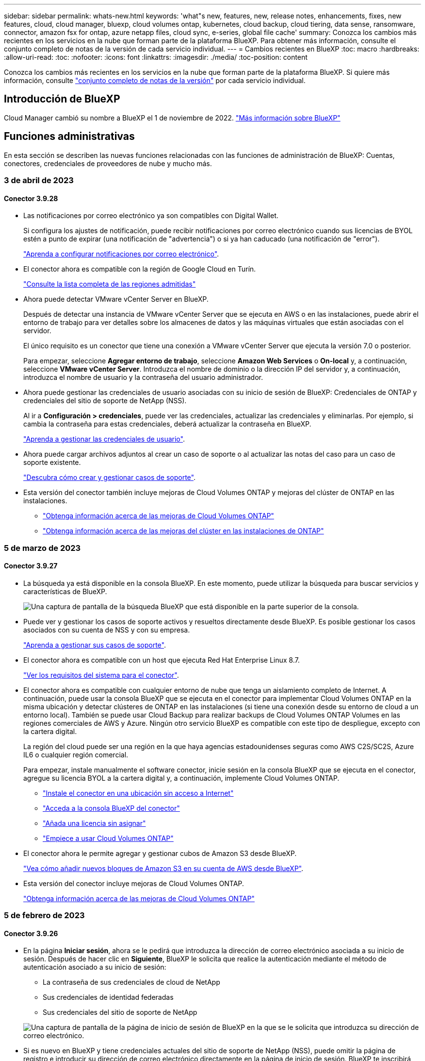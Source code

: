 ---
sidebar: sidebar 
permalink: whats-new.html 
keywords: 'what"s new, features, new, release notes, enhancements, fixes, new features, cloud, cloud manager, bluexp, cloud volumes ontap, kubernetes, cloud backup, cloud tiering, data sense, ransomware, connector, amazon fsx for ontap, azure netapp files, cloud sync, e-series, global file cache' 
summary: Conozca los cambios más recientes en los servicios en la nube que forman parte de la plataforma BlueXP. Para obtener más información, consulte el conjunto completo de notas de la versión de cada servicio individual. 
---
= Cambios recientes en BlueXP
:toc: macro
:hardbreaks:
:allow-uri-read: 
:toc: 
:nofooter: 
:icons: font
:linkattrs: 
:imagesdir: ./media/
:toc-position: content


[role="lead"]
Conozca los cambios más recientes en los servicios en la nube que forman parte de la plataforma BlueXP. Si quiere más información, consulte link:release-notes-index.html["conjunto completo de notas de la versión"] por cada servicio individual.



== Introducción de BlueXP

Cloud Manager cambió su nombre a BlueXP el 1 de noviembre de 2022. https://docs.netapp.com/us-en/cloud-manager-family/concept-overview.html["Más información sobre BlueXP"^]



== Funciones administrativas

En esta sección se describen las nuevas funciones relacionadas con las funciones de administración de BlueXP: Cuentas, conectores, credenciales de proveedores de nube y mucho más.



=== 3 de abril de 2023



==== Conector 3.9.28

* Las notificaciones por correo electrónico ya son compatibles con Digital Wallet.
+
Si configura los ajustes de notificación, puede recibir notificaciones por correo electrónico cuando sus licencias de BYOL estén a punto de expirar (una notificación de "advertencia") o si ya han caducado (una notificación de "error").

+
https://docs.netapp.com/us-en/cloud-manager-setup-admin/task-monitor-cm-operations.html["Aprenda a configurar notificaciones por correo electrónico"].

* El conector ahora es compatible con la región de Google Cloud en Turín.
+
https://cloud.netapp.com/cloud-volumes-global-regions["Consulte la lista completa de las regiones admitidas"^]

* Ahora puede detectar VMware vCenter Server en BlueXP.
+
Después de detectar una instancia de VMware vCenter Server que se ejecuta en AWS o en las instalaciones, puede abrir el entorno de trabajo para ver detalles sobre los almacenes de datos y las máquinas virtuales que están asociadas con el servidor.

+
El único requisito es un conector que tiene una conexión a VMware vCenter Server que ejecuta la versión 7.0 o posterior.

+
Para empezar, seleccione *Agregar entorno de trabajo*, seleccione *Amazon Web Services* o *On-local* y, a continuación, seleccione *VMware vCenter Server*. Introduzca el nombre de dominio o la dirección IP del servidor y, a continuación, introduzca el nombre de usuario y la contraseña del usuario administrador.

* Ahora puede gestionar las credenciales de usuario asociadas con su inicio de sesión de BlueXP: Credenciales de ONTAP y credenciales del sitio de soporte de NetApp (NSS).
+
Al ir a *Configuración > credenciales*, puede ver las credenciales, actualizar las credenciales y eliminarlas. Por ejemplo, si cambia la contraseña para estas credenciales, deberá actualizar la contraseña en BlueXP.

+
link:task-manage-user-credentials.html["Aprenda a gestionar las credenciales de usuario"].

* Ahora puede cargar archivos adjuntos al crear un caso de soporte o al actualizar las notas del caso para un caso de soporte existente.
+
https://docs.netapp.com/us-en/cloud-manager-setup-admin/task-get-help.html#manage-your-support-cases["Descubra cómo crear y gestionar casos de soporte"].

* Esta versión del conector también incluye mejoras de Cloud Volumes ONTAP y mejoras del clúster de ONTAP en las instalaciones.
+
** https://docs.netapp.com/us-en/cloud-manager-cloud-volumes-ontap/whats-new.html#3-april-2023["Obtenga información acerca de las mejoras de Cloud Volumes ONTAP"^]
** https://docs.netapp.com/us-en/cloud-manager-ontap-onprem/whats-new.html#3-april-2023["Obtenga información acerca de las mejoras del clúster en las instalaciones de ONTAP"^]






=== 5 de marzo de 2023



==== Conector 3.9.27

* La búsqueda ya está disponible en la consola BlueXP. En este momento, puede utilizar la búsqueda para buscar servicios y características de BlueXP.
+
image:https://raw.githubusercontent.com/NetAppDocs/cloud-manager-setup-admin/main/media/screenshot-search.png["Una captura de pantalla de la búsqueda BlueXP que está disponible en la parte superior de la consola."]

* Puede ver y gestionar los casos de soporte activos y resueltos directamente desde BlueXP. Es posible gestionar los casos asociados con su cuenta de NSS y con su empresa.
+
https://docs.netapp.com/us-en/cloud-manager-setup-admin/task-get-help.html#manage-your-support-cases["Aprenda a gestionar sus casos de soporte"].

* El conector ahora es compatible con un host que ejecuta Red Hat Enterprise Linux 8.7.
+
https://docs.netapp.com/us-en/cloud-manager-setup-admin/task-installing-linux.html["Ver los requisitos del sistema para el conector"].

* El conector ahora es compatible con cualquier entorno de nube que tenga un aislamiento completo de Internet. A continuación, puede usar la consola BlueXP que se ejecuta en el conector para implementar Cloud Volumes ONTAP en la misma ubicación y detectar clústeres de ONTAP en las instalaciones (si tiene una conexión desde su entorno de cloud a un entorno local). También se puede usar Cloud Backup para realizar backups de Cloud Volumes ONTAP Volumes en las regiones comerciales de AWS y Azure. Ningún otro servicio BlueXP es compatible con este tipo de despliegue, excepto con la cartera digital.
+
La región del cloud puede ser una región en la que haya agencias estadounidenses seguras como AWS C2S/SC2S, Azure IL6 o cualquier región comercial.

+
Para empezar, instale manualmente el software conector, inicie sesión en la consola BlueXP que se ejecuta en el conector, agregue su licencia BYOL a la cartera digital y, a continuación, implemente Cloud Volumes ONTAP.

+
** https://docs.netapp.com/us-en/cloud-manager-setup-admin/task-install-connector-onprem-no-internet.html["Instale el conector en una ubicación sin acceso a Internet"^]
** https://docs.netapp.com/us-en/cloud-manager-setup-admin/task-managing-connectors.html#access-the-local-ui["Acceda a la consola BlueXP del conector"^]
** https://docs.netapp.com/us-en/cloud-manager-cloud-volumes-ontap/task-manage-node-licenses.html#manage-byol-licenses["Añada una licencia sin asignar"^]
** https://docs.netapp.com/us-en/cloud-manager-cloud-volumes-ontap/concept-overview-cvo.html["Empiece a usar Cloud Volumes ONTAP"^]


* El conector ahora le permite agregar y gestionar cubos de Amazon S3 desde BlueXP.
+
https://docs.netapp.com/us-en/bluexp-s3-storage/task-add-s3-bucket.html["Vea cómo añadir nuevos bloques de Amazon S3 en su cuenta de AWS desde BlueXP"^].

* Esta versión del conector incluye mejoras de Cloud Volumes ONTAP.
+
https://docs.netapp.com/us-en/cloud-manager-cloud-volumes-ontap/whats-new.html#5-march-2023["Obtenga información acerca de las mejoras de Cloud Volumes ONTAP"^]





=== 5 de febrero de 2023



==== Conector 3.9.26

* En la página *Iniciar sesión*, ahora se le pedirá que introduzca la dirección de correo electrónico asociada a su inicio de sesión. Después de hacer clic en *Siguiente*, BlueXP le solicita que realice la autenticación mediante el método de autenticación asociado a su inicio de sesión:
+
** La contraseña de sus credenciales de cloud de NetApp
** Sus credenciales de identidad federadas
** Sus credenciales del sitio de soporte de NetApp


+
image:https://raw.githubusercontent.com/NetAppDocs/cloud-manager-setup-admin/main/media/screenshot-login.png["Una captura de pantalla de la página de inicio de sesión de BlueXP en la que se le solicita que introduzca su dirección de correo electrónico."]

* Si es nuevo en BlueXP y tiene credenciales actuales del sitio de soporte de NetApp (NSS), puede omitir la página de registro e introducir su dirección de correo electrónico directamente en la página de inicio de sesión. BlueXP te inscribirá como parte de este inicio de sesión inicial.
* Al suscribirse a BlueXP desde el mercado de su proveedor de la nube, ahora tiene la opción de reemplazar la suscripción existente para una cuenta por la nueva suscripción.
+
image:https://raw.githubusercontent.com/NetAppDocs/cloud-manager-setup-admin/main/media/screenshot-aws-subscription.png["Captura de pantalla que muestra la asignación de suscripción para una cuenta de BlueXP."]

+
** https://docs.netapp.com/us-en/cloud-manager-setup-admin/task-adding-aws-accounts.html#associate-an-aws-subscription["Aprenda a asociar una suscripción a AWS"]
** https://docs.netapp.com/us-en/cloud-manager-setup-admin/task-adding-azure-accounts.html#associating-an-azure-marketplace-subscription-to-credentials["Aprenda a asociar una suscripción a Azure"]
** https://docs.netapp.com/us-en/cloud-manager-setup-admin/task-adding-gcp-accounts.html["Descubra cómo asociar una suscripción a Google Cloud"]


* BlueXP le notificará ahora si su conector ha sido apagado durante 14 días o más.
+
** https://docs.netapp.com/us-en/cloud-manager-setup-admin/task-monitor-cm-operations.html["Más información sobre las notificaciones de BlueXP"]
** https://docs.netapp.com/us-en/cloud-manager-setup-admin/concept-connectors.html#connectors-should-remain-running["Descubra por qué los conectores deben seguir funcionando"]


* Hemos actualizado la política de Connector para Google Cloud para incluir el permiso necesario para crear y gestionar máquinas virtuales de almacenamiento en pares de alta disponibilidad de Cloud Volumes ONTAP:
+
compute.instances.updateNetworkInterface

+
https://docs.netapp.com/us-en/cloud-manager-setup-admin/reference-permissions-gcp.html["Vea los permisos de Google Cloud para Connector"].

* Esta versión del conector incluye mejoras de Cloud Volumes ONTAP.
+
https://docs.netapp.com/us-en/cloud-manager-cloud-volumes-ontap/whats-new.html#5-february-2023["Obtenga información acerca de las mejoras de Cloud Volumes ONTAP"^]





== Azure NetApp Files



=== 11 de abril de 2021



==== Compatibilidad con plantillas de volúmenes

Un nuevo servicio de plantillas de aplicaciones le permite configurar una plantilla de volumen para Azure NetApp Files. La plantilla debería facilitar el trabajo porque ciertos parámetros de volumen ya se definirán en la plantilla, como el pool de capacidad, el tamaño, el protocolo, el vnet y la subred donde debería residir el volumen, entre otros. Cuando ya hay un parámetro predefinido, puede saltar al siguiente parámetro de volumen.

* https://docs.netapp.com/us-en/cloud-manager-app-template/concept-resource-templates.html["Obtenga más información sobre las plantillas de aplicaciones y sobre cómo utilizarlas en su entorno"^]
* https://docs.netapp.com/us-en/cloud-manager-azure-netapp-files/task-create-volumes.html["Aprenda a crear un volumen de Azure NetApp Files a partir de una plantilla"]




=== 8 de marzo de 2021



==== Cambie de forma dinámica los niveles de servicio

Ahora puede cambiar de forma dinámica el nivel de servicio de un volumen para satisfacer las necesidades de la carga de trabajo y optimizar los costes. El volumen se mueve al otro pool de capacidad sin afectar al volumen.

https://docs.netapp.com/us-en/cloud-manager-azure-netapp-files/task-manage-volumes.html#change-the-volumes-service-level["Aprenda a cambiar el nivel de servicio de un volumen"].



=== 3 de agosto de 2020



==== Configuración y gestión de Azure NetApp Files

Configure y gestione Azure NetApp Files directamente desde Cloud Manager. Después de crear un entorno de trabajo de Azure NetApp Files, puede completar las siguientes tareas:

* Cree volúmenes NFS y SMB.
* Gestione pools de capacidad y copias Snapshot de volumen
+
Cloud Manager permite crear, eliminar y restaurar snapshots de volúmenes. También puede crear nuevos pools de capacidad y especificar sus niveles de servicio.

* Edite un volumen cambiando su tamaño y gestionando las etiquetas.


La capacidad de crear y gestionar Azure NetApp Files directamente desde Cloud Manager sustituye la funcionalidad anterior de migración de datos.



== Amazon FSX para ONTAP



=== 02 de abril de 2023

* Ahora puede hacerlo link:https://docs.netapp.com/us-en/cloud-manager-fsx-ontap/use/task-add-fsx-volumes.html#create-volumes["Cree un FlexGroup en FSX para ONTAP"^] volúmenes para distribuir datos de volúmenes en el clúster.
* El límite de IOPS se aumenta para permitir el aprovisionamiento manual o automático hasta 160,000.




=== 05 de marzo de 2023

Se han realizado mejoras en la interfaz de usuario y se han actualizado las capturas de pantalla en la documentación.



=== 01 de enero de 2023

Ahora puede optar por activar link:https://docs.netapp.com/us-en/cloud-manager-fsx-ontap/use/task-manage-working-environment.html#manage-automatic-capacity["gestión de la capacidad automática"^] para añadir almacenamiento incremental basado en demanda. La administración automática de la capacidad sondea el clúster a intervalos regulares para evaluar la demanda y aumenta automáticamente la capacidad de almacenamiento en incrementos del 10% hasta el 80% de la capacidad máxima del clúster.



== Almacenamiento Amazon S3



=== 5 de marzo de 2023



==== Posibilidad de añadir nuevos cubos desde BlueXP

Has tenido la posibilidad de ver cubos de Amazon S3 en BlueXP Canvas durante mucho tiempo. Ahora puede agregar nuevos cubos y cambiar las propiedades de los cubos existentes directamente desde BlueXP. https://docs.netapp.com/us-en/bluexp-s3-storage/task-add-s3-bucket.html["Descubra cómo añadir nuevos bloques de Amazon S3"^].



== Plantilla de aplicación



=== 3 de marzo de 2022



==== Ahora puede crear una plantilla para buscar entornos de trabajo específicos

Mediante la acción "Buscar recursos existentes" puede identificar el entorno de trabajo y, a continuación, utilizar otras acciones de plantilla, como la creación de un volumen, para realizar fácilmente acciones en entornos de trabajo existentes. https://docs.netapp.com/us-en/cloud-manager-app-template/task-define-templates.html#examples-of-finding-existing-resources-and-enabling-services-using-templates["Vaya aquí para obtener más información"].



==== Capacidad de crear un entorno de trabajo de alta disponibilidad de Cloud Volumes ONTAP en AWS

La compatibilidad existente para crear un entorno de trabajo de Cloud Volumes ONTAP en AWS se ha ampliado para incluir la creación de un sistema de alta disponibilidad además de un sistema de un único nodo. https://docs.netapp.com/us-en/cloud-manager-app-template/task-define-templates.html#create-a-template-for-a-cloud-volumes-ontap-working-environment["Vea cómo crear una plantilla para un entorno de trabajo de Cloud Volumes ONTAP"].



=== 9 de febrero de 2022



==== Ahora puede crear una plantilla para buscar volúmenes existentes específicos y, a continuación, activar Cloud Backup

Con la nueva acción "Find Resource" puede identificar todos los volúmenes en los que desea habilitar Cloud Backup y, a continuación, utilizar la acción Cloud Backup para habilitar el backup en esos volúmenes.

Actualmente admite volúmenes en sistemas Cloud Volumes ONTAP y ONTAP en las instalaciones. https://docs.netapp.com/us-en/cloud-manager-app-template/task-define-templates.html#find-existing-volumes-and-activate-cloud-backup["Vaya aquí para obtener más información"].



=== 31 de octubre de 2021



==== Ahora puede etiquetar las relaciones de sincronización para que pueda agruparlas o clasificarlas para un acceso sencillo

https://docs.netapp.com/us-en/cloud-manager-app-template/concept-tagging.html["Obtenga más información sobre el etiquetado de recursos"].



== Backup en el cloud



=== 9 de marzo de 2023



==== Las operaciones de restauración a nivel de carpeta ahora incluyen todas las subcarpetas y archivos

Anteriormente, cuando restauró una carpeta, solo se restauran los archivos de esa carpeta, no se restauran ni las subcarpetas ni los archivos. Ahora, si utiliza ONTAP 9.13.0 o superior, se restauran todas las subcarpetas y los archivos de la carpeta seleccionada. Esto puede ahorrar mucho tiempo y dinero en casos en los que tiene varias carpetas anidadas en una carpeta de nivel superior.



==== Capacidad para realizar backups de datos de sistemas Cloud Volumes ONTAP en sitios oscuros

Ahora puede realizar backups de datos de sistemas Cloud Volumes ONTAP instalados en regiones comerciales de AWS y Azure en Amazon S3 o Azure Blob. Para ello, es necesario instalar el conector en un host Linux de la región comercial y que también se ponga en marcha el sistema Cloud Volumes ONTAP. Consulte link:task-backup-to-s3.html["Realizar backups de los datos de Cloud Volumes ONTAP en Amazon S3"] y.. link:task-backup-to-azure.html["Realizar backups de los datos de Cloud Volumes ONTAP en Azure Blob"].



==== Varias mejoras en el Monitor de trabajo

* La página Job Monitoring ha añadido un filtrado avanzado para poder buscar trabajos de backup y restauración en función del tiempo, la carga de trabajo (volúmenes, aplicaciones, máquinas virtuales o Kubernetes), Tipo de trabajo, estado, entorno de trabajo y máquina virtual de almacenamiento. También puede introducir texto libre para buscar cualquier recurso, por ejemplo, "Application_3".  https://docs.netapp.com/us-en/cloud-manager-backup-restore/task-monitor-backup-jobs.html#searching-and-filtering-the-list-of-jobs["Consulte cómo utilizar los filtros avanzados"].
* Tanto las operaciones de copia de seguridad y restauración iniciadas por el usuario desde la interfaz de usuario y la API de copia de seguridad en la nube, como los trabajos iniciados por el sistema, tales operaciones de copia de seguridad en curso, están ahora disponibles en la pestaña *Supervisión de trabajos* para sistemas Cloud Volumes ONTAP que ejecutan ONTAP 9.13.0 o superior. Las versiones anteriores de los sistemas Cloud Volumes ONTAP y los sistemas ONTAP en las instalaciones mostrarán solo los trabajos iniciados por el usuario en este momento.




=== 6 de febrero de 2023



==== Capacidad para mover archivos de backup antiguos a almacenamiento de archivado de Azure desde sistemas StorageGRID

Ahora puede organizar en niveles archivos de backup antiguos de sistemas StorageGRID en el almacenamiento de archivado en Azure. Esto le permite liberar espacio en sus sistemas de StorageGRID y ahorrar dinero gracias a una clase de almacenamiento económico para archivos de backup antiguos.

Esta funcionalidad está disponible si su clúster local utiliza ONTAP 9.12.1 o posterior y su sistema StorageGRID utiliza 11.4 o posterior. https://docs.netapp.com/us-en/cloud-manager-backup-restore/task-backup-onprem-private-cloud.html#preparing-to-archive-older-backup-files-to-public-cloud-storage["Más información aquí"^].



==== La protección de DataLock y Ransomware se puede configurar para archivos de backup en Azure Blob

Ahora, la protección de DataLock y Ransomware es compatible con los archivos de backup almacenados en Azure Blob. Si su sistema Cloud Volumes ONTAP o ONTAP en las instalaciones ejecutan ONTAP 9.12.1 o superior, ahora puede bloquear sus archivos de copia de seguridad y escanearlos para detectar posible ransomware. https://docs.netapp.com/us-en/cloud-manager-backup-restore/concept-cloud-backup-policies.html#datalock-and-ransomware-protection["Obtenga más información sobre cómo proteger sus backups con la protección DataLock y Ransomware"^].



==== Mejoras en los volúmenes de FlexGroup de backup y restauración

* Ahora puede elegir varios agregados al restaurar un volumen de FlexGroup. En la última versión solo se pudo seleccionar un único agregado.
* Los sistemas Cloud Volumes ONTAP ahora admiten la restauración de volúmenes de FlexGroup. En la última versión solo pudo restaurar a sistemas de ONTAP en las instalaciones.




==== Los sistemas Cloud Volumes ONTAP pueden trasladar los backups más antiguos a un sistema de almacenamiento para archivado de Google

Los archivos de copia de seguridad se crean inicialmente en la clase de almacenamiento de Google Standard. Ahora puede usar Cloud Backup para organizar los backups anteriores en niveles en el almacenamiento de Google Archive y, de este modo, optimizar los costes aún más. La última versión solo admitía esta funcionalidad con clústeres de ONTAP en las instalaciones. Ahora se admiten los sistemas Cloud Volumes ONTAP implementados en Google Cloud.



==== Las operaciones de restauración de volúmenes ahora permiten seleccionar la SVM donde desea restaurar datos de volúmenes

Ahora puede restaurar datos de volúmenes en diferentes máquinas virtuales de almacenamiento en los clústeres de ONTAP. Anteriormente, no había capacidad para elegir la máquina virtual de almacenamiento.



==== Compatibilidad mejorada con volúmenes en configuraciones de MetroCluster

Al utilizar ONTAP 9.12.1 GA o superior, ahora se admite el backup cuando se conecta al sistema principal en una configuración MetroCluster. Toda la configuración de backup se transfiere al sistema secundario de forma que los backups al cloud continúan automáticamente tras la conmutación.

https://docs.netapp.com/us-en/cloud-manager-backup-restore/concept-ontap-backup-to-cloud.html#backup-limitations["Consulte limitaciones de copia de seguridad para obtener más información"].



=== 9 de enero de 2023



==== Capacidad de mover archivos de backup antiguos a almacenamiento de archivado AWS S3 desde sistemas StorageGRID

Ahora puede organizar en niveles archivos de backup antiguos de sistemas StorageGRID en almacenamiento de archivado en AWS S3. Esto le permite liberar espacio en sus sistemas de StorageGRID y ahorrar dinero gracias a una clase de almacenamiento económico para archivos de backup antiguos. Puede elegir entre organizar los backups en niveles en el almacenamiento de AWS S3 Glacier o S3 Glacier Deep Archive.

Esta funcionalidad está disponible si su clúster local utiliza ONTAP 9.12.1 o posterior y su sistema StorageGRID utiliza 11.3 o posterior. https://docs.netapp.com/us-en/cloud-manager-backup-restore/task-backup-onprem-private-cloud.html#preparing-to-archive-older-backup-files-to-public-cloud-storage["Más información aquí"].



==== Capacidad de seleccionar sus propias claves gestionadas por el cliente para el cifrado de datos en Google Cloud

Al realizar un backup de datos de sus sistemas ONTAP en Google Cloud Storage, ahora puede seleccionar sus propias claves gestionadas por el cliente para el cifrado de datos en el asistente de activación en lugar de usar las claves de cifrado predeterminadas gestionadas por Google. Solo tiene que configurar primero sus claves de cifrado gestionadas por el cliente en Google y, a continuación, introducir los detalles al activar Cloud Backup.



==== Ya no se necesita el rol de "administrador del almacenamiento" para que la cuenta de servicio cree backups en Google Cloud Storage

En versiones anteriores, se necesitaba el rol de administrador de almacenamiento para la cuenta de servicio que permite que Cloud Backup acceda a los bloques de Google Cloud Storage. Ahora puede crear una función personalizada con un conjunto reducido de permisos que se asignarán a la cuenta de servicio. https://docs.netapp.com/us-en/cloud-manager-backup-restore/task-backup-onprem-to-gcp.html#preparing-google-cloud-storage-for-backups["Descubra cómo preparar Google Cloud Storage para realizar backups"].



==== Se ha agregado compatibilidad para restaurar datos mediante Buscar y restaurar en sitios sin acceso a Internet

Si va a realizar un backup de datos de un clúster de ONTAP en las instalaciones a StorageGRID en un sitio sin acceso a Internet, también conocido como sitio oscuro o sitio sin conexión, ahora puede utilizar la opción Search & Restore para restaurar datos cuando sea necesario. Esta funcionalidad requiere que el conector BlueXP (versión 3.9.25 o superior) esté desplegado en el sitio sin conexión.

https://docs.netapp.com/us-en/cloud-manager-backup-restore/task-restore-backups-ontap.html#restoring-ontap-data-using-search-restore["Descubra cómo restaurar datos de ONTAP mediante la función de restauración de  de búsqueda"].https://docs.netapp.com/us-en/cloud-manager-setup-admin/task-install-connector-onprem-no-internet.html["Vea cómo instalar el conector en su sitio sin conexión"].



==== Capacidad de descargar la página resultados de la supervisión de trabajos como un informe .csv

Después de filtrar la página Supervisión de trabajos para mostrar los trabajos y las acciones que le interesan, ahora puede generar y descargar un archivo .csv de esos datos. A continuación, puede analizar la información o enviar el informe a otras personas de su organización. https://docs.netapp.com/us-en/cloud-manager-backup-restore/task-monitor-backup-jobs.html#download-job-monitoring-results-as-a-report["Vea cómo generar un informe de supervisión de trabajos"].



== Cloud Data SENSE



=== 7 de marzo de 2023 (versión 1.21)



==== Nueva funcionalidad para agregar sus propias categorías personalizadas desde la interfaz de usuario de detección de datos

Data Sense le permite ahora agregar sus propias categorías personalizadas para que Data Sense identifique los archivos que se ajustan a esas categorías. La detección de datos tiene muchas https://docs.netapp.com/us-en/cloud-manager-data-sense/reference-private-data-categories.html#types-of-categories["categorías predefinidas"], por lo tanto, esta característica permite agregar categorías personalizadas para identificar dónde se encuentra la información que es única para la organización en los datos.

https://docs.netapp.com/us-en/cloud-manager-data-sense/task-managing-data-fusion.html#add-custom-categories["Leer más"^].



==== Ahora puede agregar palabras clave personalizadas desde la interfaz de usuario de detección de datos

Data Sense ha tenido la capacidad de agregar palabras clave personalizadas que Data Sense identificará durante un tiempo en exploraciones futuras. Sin embargo, necesitaba iniciar sesión en el host Linux de Data Sense y utilizar una interfaz de línea de comandos para agregar las palabras clave. En esta versión, la capacidad de agregar palabras clave personalizadas se encuentra en la interfaz de usuario de detección de datos, lo que facilita la adición y edición de estas palabras clave.

https://docs.netapp.com/us-en/cloud-manager-data-sense/task-managing-data-fusion.html#add-custom-keywords-from-a-list-of-words["Obtenga más información sobre cómo agregar palabras clave personalizadas desde la interfaz de usuario de Data Sense"^].



==== Capacidad de tener archivos de escaneado de detección de datos *no* cuando se cambie la "última hora de acceso"

De forma predeterminada, si Data Sense no tiene los permisos de "escritura" adecuados, el sistema no analizará los archivos de los volúmenes porque el sistema no puede revertir la "última hora de acceso" a la Marca de hora original. Sin embargo, si no le importa si la última hora de acceso se restablece a la hora original en los archivos, puede anular este comportamiento en la página Configuración para que detección de datos analice los volúmenes independientemente de los permisos.

Junto con esta capacidad, se ha agregado un nuevo filtro denominado "evento de análisis de análisis de análisis" para poder ver los archivos no clasificados porque la detección de datos no pudo revertir la hora a la que se accedió por última vez, o los archivos clasificados aunque la detección de datos no pudo revertir la hora a la que se accedió por última vez.

https://docs.netapp.com/us-en/cloud-manager-data-sense/reference-collected-metadata.html#last-access-time-timestamp["Obtenga más información sobre la Marca de hora del último acceso y los permisos que requiere detección de datos"].



==== Se identifican tres nuevos tipos de datos personales por Data Sense

Data Sense puede identificar y categorizar archivos que contengan los siguientes tipos de datos:

* Número de tarjeta de identidad de Botswana (Omang)
* Número de pasaporte de Botswana
* Tarjeta de identidad de registro nacional de Singapur (NRIC)


https://docs.netapp.com/us-en/cloud-manager-data-sense/reference-private-data-categories.html#types-of-personal-data["Vea todos los tipos de datos personales que Data Sense puede identificar en sus datos"].



==== Funcionalidad actualizada para directorios

* La opción "Informe CSV claro" para Informes de investigación de datos ahora incluye información de los directorios.
* El filtro de tiempo "último acceso" muestra ahora la última hora a la que se accedió tanto para archivos como para directorios.




==== Mejoras en la instalación

* Data sense puede instalar en hosts Linux que ejecutan CentOS Stream 8.
* El instalador de detección de datos para sitios sin acceso a Internet (sitios oscuros) ahora realiza una comprobación previa para asegurarse de que el sistema y los requisitos de red están en su lugar para una instalación correcta.
* Los archivos de registro de auditoría de la instalación se guardan ahora y se escriben en `/ops/netapp/install_logs`.




=== 5 de febrero de 2023 (versión 1.20)



==== Posibilidad de enviar correos electrónicos de notificación basados en políticas a cualquier dirección de correo electrónico

En versiones anteriores de Cloud Data Sense, puede enviar alertas de correo electrónico a los usuarios de BlueXP de su cuenta cuando ciertas políticas críticas devuelven resultados. Esta función le permite obtener notificaciones para proteger sus datos cuando no está en línea. Ahora también puede enviar alertas de correo electrónico desde Directivas a cualquier otro usuario - hasta 20 direcciones de correo electrónico - que no se encuentren en su cuenta de BlueXP.

https://docs.netapp.com/us-en/cloud-manager-data-sense/task-using-policies.html#sending-email-alerts-when-non-compliant-data-is-found["Obtenga más información sobre el envío de alertas por correo electrónico basadas en los resultados de la directiva"].



==== Ahora puede agregar patrones personales desde la interfaz de usuario de detección de datos

La detección de datos ha tenido la capacidad de agregar "datos personales" personalizados que la detección de datos identificará en futuros análisis durante un tiempo. Sin embargo, tenía que iniciar sesión en el host Linux de Data Sense y utilizar una línea de comandos para agregar los patrones personalizados. En esta versión, la capacidad de agregar patrones personales con un regex está en la interfaz de usuario de detección de datos, lo que hace muy fácil agregar y editar estos patrones personalizados.

https://docs.netapp.com/us-en/cloud-manager-data-sense/task-managing-data-fusion.html#add-custom-personal-data-identifiers-using-a-regex["Obtenga más información sobre cómo agregar patrones personalizados desde la interfaz de usuario de Data Sense"^].



==== Capacidad de mover 15 millones de archivos con Data Sense

Anteriormente, podría hacer que Data Sense trasladara un máximo de 100,000 archivos de origen a cualquier recurso compartido de NFS. Ahora puede mover hasta 15 millones de archivos a la vez. https://docs.netapp.com/us-en/cloud-manager-data-sense/task-managing-highlights.html#moving-source-files-to-an-nfs-share["Obtenga más información acerca de cómo mover archivos de origen con Data Sense"].



==== Capacidad para ver el número de usuarios que tienen acceso a archivos de SharePoint Online

El filtro "número de usuarios con acceso" ahora admite archivos almacenados en repositorios en línea de SharePoint. Anteriormente, solo se admitía los ficheros con recursos compartidos CIFS. Tenga en cuenta que los grupos de SharePoint que no están basados en directorios activos no se contarán en este filtro en este momento.



==== Se ha agregado un nuevo estado "éxito parcial" al panel Estado de acción

El nuevo estado "éxito parcial" indica que una acción de detección de datos ha finalizado y que algunos elementos han fallado y algunos elementos han tenido éxito, por ejemplo, al mover o eliminar archivos 100. Además, se ha cambiado el nombre del estado "terminado" por "correcto". En el pasado, el estado "terminado" podría incluir acciones que se han realizado correctamente y que han fallado. Ahora el estado "éxito" significa que todas las acciones se han realizado correctamente en todos los elementos. https://docs.netapp.com/us-en/cloud-manager-data-sense/task-view-compliance-actions.html["Consulte cómo ver el panel Estado de acciones"].



=== 9 de enero de 2023 (versión 1.19)



==== Capacidad para ver un gráfico de archivos que contienen datos confidenciales y que son excesivamente permisivos

El panel de control de gobierno ha agregado un área nueva _sensible Data y permisos amplios_ que proporciona un mapa térmico de archivos que contienen datos confidenciales (incluidos datos personales confidenciales y confidenciales) y que son demasiado permisivos. Esto puede ayudarle a ver dónde puede tener algunos riesgos con datos confidenciales. https://docs.netapp.com/us-en/cloud-manager-data-sense/task-controlling-governance-data.html#data-listed-by-sensitivity-and-wide-permissions["Leer más"].



==== Hay tres filtros nuevos disponibles en la página Investigación de datos

Hay nuevos filtros disponibles para refinar los resultados que se muestran en la página Investigación de datos:

* El filtro "número de usuarios con acceso" muestra qué archivos y carpetas están abiertos a un determinado número de usuarios. Puede elegir un intervalo de números para refinar los resultados, por ejemplo, para ver los archivos a los que pueden acceder 51-100 usuarios.
* Los filtros "Hora de creación", "Hora descubierta", "última modificación" y "último acceso" ahora permiten crear un intervalo de fechas personalizado en lugar de sólo seleccionar un intervalo de días predefinido. Por ejemplo, puede buscar archivos con una "hora creada" "más de 6 meses" o con una fecha "última modificación" dentro de los "últimos 10 días".
* El filtro "Ruta de acceso" le permite especificar rutas que desea excluir de los resultados de la consulta filtrada. Si introduce rutas de acceso para incluir y excluir determinados datos, detección de datos busca primero todos los archivos en las rutas de acceso incluidas, quita los archivos de las rutas de acceso excluidas y, a continuación, muestra los resultados.


https://docs.netapp.com/us-en/cloud-manager-data-sense/task-investigate-data.html#filtering-data-in-the-data-investigation-page["Consulte la lista de todos los filtros que puede utilizar para investigar los datos"].



==== El sentido de los datos puede identificar el número individual japonés

Data Sense puede identificar y categorizar archivos que contengan el número individual japonés (también conocido como Mi número). Esto incluye tanto el número personal como el número de mi corporativo. https://docs.netapp.com/us-en/cloud-manager-data-sense/reference-private-data-categories.html#types-of-personal-data["Vea todos los tipos de datos personales que Data Sense puede identificar en sus datos"].



== Cloud Sync



=== 2 de abril de 2023



==== Compatibilidad adicional para las relaciones de Gen2 de Azure Data Lake Storage

Ahora puede crear relaciones de sincronización con Azure Data Lake Storage Gen2 como origen y destino con lo siguiente:

* Azure NetApp Files
* Amazon FSX para ONTAP
* Cloud Volumes ONTAP
* ONTAP en las instalaciones


https://docs.netapp.com/us-en/cloud-manager-sync/reference-supported-relationships.html["Obtenga más información sobre las relaciones de sincronización compatibles"].



==== Filtrar directorios por ruta completa

Además de filtrar directorios por nombre, ahora puede filtrar directorios por su ruta completa.

https://docs.netapp.com/us-en/cloud-manager-sync/task-creating-relationships.html#settings["Obtenga más información acerca del valor excluir directorios"].



=== 7 de marzo de 2023



==== Cifrado EBS para agentes de datos de AWS

Ahora puede cifrar volúmenes de agentes de datos de AWS mediante una clave KMS desde su cuenta.

https://docs.netapp.com/us-en/cloud-manager-sync/task-installing-aws.html#creating-the-data-broker["Obtenga más información sobre cómo crear un agente de datos en AWS"].



=== 5 de febrero de 2023



==== Compatibilidad adicional para Azure Data Lake Storage Gen2, almacenamiento ONTAP S3 y NFS

Cloud Sync ahora admite relaciones de sincronización adicionales para el almacenamiento ONTAP S3 y NFS:

* Almacenamiento ONTAP S3 en NFS
* NFS a almacenamiento de ONTAP S3


Cloud Sync también ofrece compatibilidad adicional para el almacenamiento en lagos de datos Azure Gen2 como origen y destino para:

* Servidor NFS
* Servidor SMB
* Almacenamiento ONTAP S3
* StorageGRID
* Almacenamiento de objetos en cloud de IBM


https://docs.netapp.com/us-en/cloud-manager-sync/reference-supported-relationships.html["Obtenga más información sobre las relaciones de sincronización compatibles"].



==== Actualice al sistema operativo de Amazon Web Services Data broker

El sistema operativo para los agentes de datos de AWS se ha actualizado a Amazon Linux 2022.

https://docs.netapp.com/us-en/cloud-manager-sync/task-installing-aws.html#details-about-the-data-broker-instance["Obtenga más información acerca de la instancia de data broker en AWS"].



=== 3 de enero de 2023



==== Muestra la configuración local de Data broker en la interfaz de usuario

Ahora existe una opción *Mostrar configuración* que permite a los usuarios ver la configuración local de cada Data broker en la interfaz de usuario.

https://docs.netapp.com/us-en/cloud-manager-sync/task-managing-data-brokers.html["Obtenga más información sobre la administración de grupos de agentes de datos"].



==== Actualice a Azure y el sistema operativo de agentes de datos Google Cloud

El sistema operativo para los agentes de datos en Azure y Google Cloud se ha actualizado a Rocky Linux 9.0.

https://docs.netapp.com/us-en/cloud-manager-sync/task-installing-azure.html#details-about-the-data-broker-vm["Obtenga más información acerca de la instancia de data broker en Azure"].

https://docs.netapp.com/us-en/cloud-manager-sync/task-installing-gcp.html#details-about-the-data-broker-vm-instance["Obtenga más información acerca de la instancia de Data broker en Google Cloud"].



=== 11 de diciembre de 2022



==== Filtrar directorios por nombre

Ahora hay disponible una nueva configuración de *excluir nombres de directorio* para las relaciones de sincronización. Los usuarios pueden filtrar un máximo de 15 nombres de directorio desde su sincronización. Los directorios .copy-fload, .snapshot, ~snapshot se excluyen de forma predeterminada.

https://docs.netapp.com/us-en/cloud-manager-sync/task-creating-relationships.html#settings["Obtenga más información acerca del valor excluir nombres de directorio"].



==== Compatibilidad adicional con Amazon S3 y ONTAP S3 Storage

Cloud Sync ahora admite relaciones de sincronización adicionales para AWS S3 y el almacenamiento de ONTAP S3:

* AWS S3 a almacenamiento ONTAP S3
* Almacenamiento ONTAP S3 en AWS S3


https://docs.netapp.com/us-en/cloud-manager-sync/reference-supported-relationships.html["Obtenga más información sobre las relaciones de sincronización compatibles"].



=== 30 de octubre de 2022



==== Sincronización continua desde Microsoft Azure

La configuración de Continuous Sync ahora es compatible desde un bucket de almacenamiento de Azure de origen a un almacenamiento en cloud mediante un agente de datos de Azure.

Después de la sincronización inicial de datos, Cloud Sync escucha los cambios en el bloque de almacenamiento de Azure de origen y sincroniza constantemente los cambios en el destino a medida que se producen. Esta configuración está disponible cuando se sincroniza desde un bucket de almacenamiento de Azure con almacenamiento Azure Blob, CIFS, Google Cloud Storage, IBM Cloud Object Storage, NFS y StorageGRID.

El agente de datos de Azure necesita un rol personalizado y los siguientes permisos para utilizar este ajuste:

[source, json]
----
'Microsoft.Storage/storageAccounts/read',
'Microsoft.EventGrid/systemTopics/eventSubscriptions/write',
'Microsoft.EventGrid/systemTopics/eventSubscriptions/read',
'Microsoft.EventGrid/systemTopics/eventSubscriptions/delete',
'Microsoft.EventGrid/systemTopics/eventSubscriptions/getFullUrl/action',
'Microsoft.EventGrid/systemTopics/eventSubscriptions/getDeliveryAttributes/action',
'Microsoft.EventGrid/systemTopics/read',
'Microsoft.EventGrid/systemTopics/write',
'Microsoft.EventGrid/systemTopics/delete',
'Microsoft.EventGrid/eventSubscriptions/write',
'Microsoft.Storage/storageAccounts/write'
----
https://docs.netapp.com/us-en/cloud-manager-sync/task-creating-relationships.html#settings["Obtenga más información acerca de la configuración de sincronización continua"].



=== 4 de septiembre de 2022



==== Compatibilidad adicional con Google Drive

* Cloud Sync ahora admite relaciones de sincronización adicionales para Google Drive:
+
** Google Drive a servidores NFS
** Google Drive a servidores SMB


* También puede generar informes para relaciones de sincronización que incluyan Google Drive.
+
https://docs.netapp.com/us-en/cloud-manager-sync/task-managing-reports.html["Obtenga más información acerca de los informes"].





==== Mejora de sincronización continua

Ahora puede activar la configuración de sincronización continua en los siguientes tipos de relaciones de sincronización:

* Bloque de S3 a un servidor NFS
* Google Cloud Storage en un servidor NFS


https://docs.netapp.com/us-en/cloud-manager-sync/task-creating-relationships.html#settings["Obtenga más información acerca de la configuración de sincronización continua"].



==== Notificaciones por correo electrónico

Ahora puede recibir notificaciones Cloud Sync por correo electrónico.

Para recibir las notificaciones por correo electrónico, deberá activar la configuración de *Notificaciones* en la relación de sincronización y, a continuación, configurar las alertas y notificaciones en BlueXP.

https://docs.netapp.com/us-en/cloud-manager-sync/task-managing-relationships.html#setting-up-notifications["Aprenda a configurar notificaciones"].



=== 31 de julio de 2022



==== Unidad de Google

Ahora puede sincronizar datos de un servidor NFS o SMB en Google Drive. Tanto "My Drive" como "Shared Drives" son compatibles como destinos.

Antes de crear una relación de sincronización que incluya Google Drive, debe configurar una cuenta de servicio que tenga los permisos necesarios y una clave privada. https://docs.netapp.com/us-en/cloud-manager-sync/reference-requirements.html#google-drive["Más información acerca de los requisitos de Google Drive"].

https://docs.netapp.com/us-en/cloud-manager-sync/reference-supported-relationships.html["Consulte la lista de relaciones de sincronización compatibles"].



==== Compatibilidad adicional con Azure Data Lake

Cloud Sync ahora admite relaciones de sincronización adicionales para el almacenamiento en lagos de datos de Azure Gen2:

* Amazon S3 a Azure Data Lake Storage Gen2
* Almacenamiento de objetos en cloud de IBM a Azure Data Lake Storage Gen2
* Almacenamiento de StorageGRID a Azure Data Lake Gen2


https://docs.netapp.com/us-en/cloud-manager-sync/reference-supported-relationships.html["Consulte la lista de relaciones de sincronización compatibles"].



==== Nuevas formas de configurar relaciones de sincronización

Hemos añadido formas adicionales de configurar relaciones de sincronización directamente desde el lienzo de BlueXP.



===== Arrastre y suelte

Ahora puede configurar una relación de sincronización desde el lienzo arrastrando y soltando un entorno de trabajo sobre otro.

image:https://raw.githubusercontent.com/NetAppDocs/cloud-manager-sync/main/media/screenshot-enable-drag-and-drop.png["Una captura de pantalla que muestra el Centro de notificaciones en BlueXP."]



===== Configuración del panel derecho

Ahora puede configurar una relación de sincronización para el almacenamiento de Azure Blob o para Google Cloud Storage seleccionando el entorno de trabajo en Canvas y seleccionando la opción de sincronización en el panel derecho.

image:https://raw.githubusercontent.com/NetAppDocs/cloud-manager-sync/main/media/screenshot-enable-panel.png["Una captura de pantalla que muestra el Centro de notificaciones en BlueXP."]



=== 3 de julio de 2022



==== Compatibilidad con Azure Data Lake Storage Gen2

Ahora puede sincronizar datos de un servidor NFS o SMB en Azure Data Lake Storage Gen2.

Al crear una relación de sincronización que incluya el lago de datos de Azure, debe proporcionar a Cloud Sync la cadena de conexión de la cuenta de almacenamiento. Debe ser una cadena de conexión normal, no una firma de acceso compartido (SAS).

https://docs.netapp.com/us-en/cloud-manager-sync/reference-supported-relationships.html["Consulte la lista de relaciones de sincronización compatibles"].



==== Sincronización continua desde Google Cloud Storage

La configuración de Continuous Sync ahora es compatible con un bucket de Google Cloud Storage origen con un destino de almacenamiento en cloud.

Después de la sincronización inicial de datos, Cloud Sync escucha los cambios en el bucket de Google Cloud Storage de origen y sincroniza continuamente los cambios en el destino a medida que se producen. Esta configuración está disponible cuando se sincroniza un bucket de Google Cloud Storage con S3, Google Cloud Storage, un almacenamiento blob de Azure, StorageGRID o IBM Storage.

La cuenta de servicio asociada con el agente de datos necesita los siguientes permisos para utilizar esta configuración:

[source, json]
----
- pubsub.subscriptions.consume
- pubsub.subscriptions.create
- pubsub.subscriptions.delete
- pubsub.subscriptions.list
- pubsub.topics.attachSubscription
- pubsub.topics.create
- pubsub.topics.delete
- pubsub.topics.list
- pubsub.topics.setIamPolicy
- storage.buckets.update
----
https://docs.netapp.com/us-en/cloud-manager-sync/task-creating-relationships.html#settings["Obtenga más información acerca de la configuración de sincronización continua"].



==== Nueva compatibilidad regional con Google Cloud

El agente de datos de Cloud Sync ahora es compatible con las siguientes regiones de Google Cloud:

* Colón (EE. UU.-este 5)
* Dallas (EE.UU.-sur-1)
* Madrid (europa-sur-oeste)
* Milán (europa-west8)
* París (europa-West9)




==== Nuevo tipo de máquina de Google Cloud

El tipo de máquina predeterminado para el agente de datos en Google Cloud es ahora n2-standard-4.



== Organización en niveles del cloud



=== 3 de abril de 2023



==== 2e79231a13ecf62585403e20da2dea4a

d4a0c23b533adffe42d63c23035edd5c



==== 66a0b4752150538292b81c073ca0b83b

10d9a166ad36cdda1e0585914ac18d5f



=== 5 de marzo de 2023



==== Ahora puede generar un informe de organización en niveles para sus volúmenes

Es posible descargar un informe en la página Tier Volumes para revisar el estado de organización en niveles de todos los volúmenes en los clústeres que se están gestionando. Cloud Tiering genera un archivo .CSV que puede revisar y enviar a otras personas de su empresa según lo necesite. https://docs.netapp.com/us-en/cloud-manager-tiering/task-managing-tiering.html#download-a-tiering-report-for-your-volumes["Descubra cómo descargar el informe de organización en niveles"].



=== 6 de diciembre de 2022



==== Cambios de extremo de acceso saliente a Internet del conector

Debido a un cambio en la organización en niveles del cloud, debe cambiar los siguientes extremos de conector para que la operación de organización en niveles del cloud se realice correctamente:

[cols="50,50"]
|===
| Extremo antiguo | Nuevo extremo 


| \https://cloudmanager.cloud.netapp.com | \https://api.bluexp.netapp.com 


| \https://*.cloudmanager.cloud.netapp.com | \https://*.api.bluexp.netapp.com 
|===
Vea la lista completa de puntos finales de la https://docs.netapp.com/us-en/cloud-manager-setup-admin/task-creating-connectors-aws.html#outbound-internet-access["AWS"^], https://docs.netapp.com/us-en/cloud-manager-setup-admin/task-creating-connectors-gcp.html#outbound-internet-access["Google Cloud"^], o. https://docs.netapp.com/us-en/cloud-manager-setup-admin/task-creating-connectors-azure.html#outbound-internet-access["Azure"^] de cloud híbrido.



== Cloud Volumes ONTAP



=== 3 de abril de 2023

Los siguientes cambios se introdujeron con la versión 3.9.28 del conector.



==== Mejora de cartera digital

El monedero digital muestra ahora la capacidad con licencia que ha adquirido con las ofertas privadas del mercado.

https://docs.netapp.com/us-en/cloud-manager-cloud-volumes-ontap/task-manage-capacity-licenses.html["Aprenda a ver la capacidad consumida en su cuenta"].



==== Soporte para comentarios durante la creación de volúmenes

Esta versión permite realizar comentarios al crear un volumen de Cloud Volumes ONTAP FlexGroup o de FlexVol cuando se utiliza la API.



==== Rediseño de la interfaz de usuario de BlueXP para páginas de información general, volúmenes y agregados de Cloud Volumes ONTAP

BlueXP ahora tiene una interfaz de usuario rediseñada para las páginas Descripción general, volúmenes y agregados de Cloud Volumes ONTAP. El diseño basado en azulejos presenta información más completa en cada mosaico para una mejor experiencia de usuario.

image:screenshot-resource-page-rn.png["Esta captura de pantalla muestra la interfaz de usuario rediseñada de BlueXP en la página de descripción general de Cloud Volumes ONTAP. Diversos iconos muestran la eficiencia del almacenamiento, la versión, la distribución de la capacidad, la información sobre la puesta en marcha de Cloud Volumes ONTAP, volúmenes, agregados, replicaciones y backups."]



==== Los volúmenes de FlexGroup se pueden ver en Cloud Volumes ONTAP

Los volúmenes de FlexGroup creados mediante la interfaz de línea de comandos o System Manager directamente ahora se pueden ver mediante el icono de volúmenes rediseñados en BlueXP. Idéntico a la información proporcionada para volúmenes de FlexVol, BlueXP proporciona información detallada sobre los volúmenes de FlexGroup creados mediante un icono de volúmenes dedicados.


NOTE: Actualmente, solo puede ver los volúmenes de FlexGroup existentes en BlueXP. La capacidad para crear volúmenes de FlexGroup en BlueXP no está disponible pero está planificada para una versión futura.

image:screenshot-show-flexgroup-volume.png["Una captura de pantalla que muestra el texto sobre el icono de volumen FlexGroup bajo el icono volúmenes."]

link:https://docs.netapp.com/us-en/cloud-manager-cloud-volumes-ontap/task-manage-volumes.html["Obtenga más información sobre cómo ver los volúmenes de FlexGroup que se han creado."^]



=== 13 de marzo de 2023



==== Apoyo regional a China

A partir de la versión comercial de Cloud Volumes ONTAP 9.12.1, ahora el soporte de la región de China es compatible con Azure de la siguiente manera.

* Cloud Volumes ONTAP es compatible con China Norte 3.
* Los sistemas de un solo nodo son compatibles.
* Se admiten las licencias adquiridas directamente en NetApp.


Para conocer la disponibilidad regional, consulte link:https://bluexp.netapp.com/cloud-volumes-global-regions["Mapas de regiones globales para Cloud Volumes ONTAP"^].



=== 5 de marzo de 2023

Los siguientes cambios se introdujeron con la versión 3.9.27 del conector.



==== Cloud Volumes ONTAP 9.13.0

BlueXP ahora puede poner en marcha y gestionar Cloud Volumes ONTAP 9.13.0 en AWS, Azure y Google Cloud.

https://docs.netapp.com/us-en/cloud-volumes-ontap-relnotes["Conozca cuáles son las nuevas funciones que se incluyen en esta versión de Cloud Volumes ONTAP"^].



==== Licencia de MTEKM

La licencia de administración de claves de cifrado multi-tenant (MTEKM) ahora se incluye con sistemas Cloud Volumes ONTAP nuevos y existentes que ejecutan la versión 9.12.1 GA o posterior.

La gestión de claves externas multi-tenant permite que las máquinas virtuales de almacenamiento individuales (SVM) mantengan sus propias claves a través de un servidor KMIP al usar el cifrado de volúmenes de NetApp.

https://docs.netapp.com/us-en/cloud-manager-cloud-volumes-ontap/task-encrypting-volumes.html["Aprenda a cifrar volúmenes con las soluciones de cifrado de NetApp"^].



==== Soporte para entornos sin Internet 

Cloud Volumes ONTAP ahora es compatible con cualquier entorno de cloud que tenga un aislamiento completo de Internet. En estos entornos solo se admiten las licencias basadas en nodo (BYOL). No se admite la gestión de licencias basadas en capacidad. Para empezar, instale manualmente el software conector, inicie sesión en la consola BlueXP que se ejecuta en el conector, agregue su licencia BYOL a la cartera digital y, a continuación, implemente Cloud Volumes ONTAP. 

* https://docs.netapp.com/us-en/cloud-manager-setup-admin/task-install-connector-onprem-no-internet.html["Instale el conector en una ubicación sin acceso a Internet"^]
* https://docs.netapp.com/us-en/cloud-manager-setup-admin/task-managing-connectors.html#access-the-local-ui["Acceda a la consola BlueXP del conector"^]
* https://docs.netapp.com/us-en/cloud-manager-cloud-volumes-ontap/task-manage-node-licenses.html#manage-byol-licenses["Añada una licencia sin asignar"^]




== Cloud Volumes Service para GCP



=== 9 de septiembre de 2020



==== Compatibilidad con Cloud Volumes Service para Google Cloud

Ahora puede gestionar Cloud Volumes Service para Google Cloud directamente desde BlueXP:

* Configurar y crear un entorno de trabajo
* Cree y gestione volúmenes NFSv3 y NFSv4.1 para clientes de Linux y UNIX
* Crear y gestionar volúmenes de SMB 3.x para clientes Windows
* Crear, eliminar y restaurar copias de Snapshot de volumen




== Informática



=== 7 de diciembre de 2020



==== Navegación entre Cloud Manager y Spot

Ahora es más fácil navegar entre Cloud Manager y Spot.

Una nueva sección de *Operaciones de almacenamiento* en Spot le permite navegar directamente a Cloud Manager. Después de terminar, puede volver a Spot desde la pestaña *Compute* de Cloud Manager.



=== 18 de octubre de 2020



==== Presentamos el servicio de computación

Aprovechando https://spot.io/products/cloud-analyzer/["Spot's Cloud Analyzer"^], Cloud Manager ahora puede proporcionar un análisis de costes de alto nivel de su gasto en informática en la nube e identificar ahorros potenciales. Esta información está disponible en el servicio *Compute* de Cloud Manager.

https://docs.netapp.com/us-en/cloud-manager-compute/concept-compute.html["Obtenga más información sobre el servicio de computación"].

image:https://raw.githubusercontent.com/NetAppDocs/cloud-manager-compute/main/media/screenshot_compute_dashboard.gif["Captura de pantalla que muestra la página Análisis de costes en Cloud Manager"]



== Asesor digital



=== 1 de noviembre de 2022

Digital Advisor (anteriormente Active IQ) ahora está totalmente integrado con BlueXP y tiene una experiencia de inicio de sesión mejorada.

Cuando accede a Digital Advisor en BlueXP, se le solicitan sus credenciales del sitio de soporte de NetApp para que pueda ver datos relacionados con sus sistemas. La cuenta de NSS con la que inicia sesión está asociada únicamente a su inicio de sesión de usuario. No está asociado a ningún otro usuario de su cuenta de NetApp.

Para obtener más información sobre la integración de Digital Advisor con BlueXP, visite https://docs.netapp.com/us-en/active-iq/index.html["Documentación de Digital Advisor"^]



== Eficiencia económica



=== 02 de abril de 2023

El nuevo servicio de eficiencia económica identifica los clústeres con una capacidad baja actual o prevista y proporciona recomendaciones sobre la organización en niveles de los datos o capacidad adicional para los sistemas AFF locales.

link:https://docs.netapp.com/us-en/bluexp-economic-efficiency/get-started/intro.html["Obtenga más información sobre este nuevo servicio"].



== Sistemas E-Series



=== 18 de septiembre de 2022



==== Compatibilidad con E-Series

Ahora puede descubrir sus sistemas de almacenamiento E-Series directamente desde BlueXP. El descubrimiento de sistemas E-Series le ofrece una visión completa de los datos en su multicloud híbrido.



== Caché de archivos global



=== 24 de octubre de 2022 (versión 2.1)

Esta versión proporciona las nuevas funciones que se enumeran a continuación. También soluciona los problemas descritos en https://docs.netapp.com/us-en/cloud-manager-file-cache/fixed-issues.html["Problemas solucionados"]. Los paquetes de software actualizados están disponibles en https://docs.netapp.com/us-en/cloud-manager-file-cache/download-gfc-resources.html#download-required-resources["esta página"].



==== La caché global de archivos ya está disponible con cualquier número de licencias

Se ha eliminado el requisito mínimo anterior de 10 licencias, o 30 TB de almacenamiento. Se emitirá una licencia Global File Cache por cada 3 TB de almacenamiento.



==== Se ha agregado compatibilidad para utilizar un servidor de administración de licencias sin conexión

Un servidor de administración de licencias (LMS) fuera de línea o un sitio oscuro es más útil cuando el LMS no tiene una conexión a Internet para la validación de licencias con fuentes de licencias. Durante la configuración inicial es necesaria una conexión a Internet y una conexión a una fuente de licencia. Una vez configurada, la instancia LMS puede volverse oscura. Todos los bordes/núcleos deben tener una conexión con LMS para la validación continua de licencias.



==== Las instancias de EDGE pueden admitir usuarios simultáneos adicionales

Una única instancia de Global File Cache Edge puede servir hasta 500 usuarios por instancia física Edge dedicada y hasta 300 usuarios para puestas en marcha virtuales dedicadas. El número máximo de usuarios era 400 y 200, respectivamente.



==== Optimus PSM mejorado para configurar Cloud Licensing



==== Se ha mejorado la función de sincronización perimetral de la interfaz de usuario optimizada (configuración de bordes) para mostrar todos los clientes conectados



=== 25 de julio de 2022 (versión 2.0)

Esta versión proporciona las nuevas funciones que se enumeran a continuación. También soluciona los problemas descritos en https://docs.netapp.com/us-en/cloud-manager-file-cache/fixed-issues.html["Problemas solucionados"].



==== Nuevo modelo de licencia basado en la capacidad para la caché de archivos global a través de Azure Marketplace

Una nueva licencia "Edge Cache" tiene las mismas funcionalidades que la licencia "CVO Professional", pero también incluye compatibilidad con Global File Cache. Verá esta opción cuando ponga en marcha un nuevo sistema Cloud Volumes ONTAP en Azure. Puede implementar un sistema Edge de caché de archivos global para cada 3 TIB de capacidad aprovisionada en el sistema Cloud Volumes ONTAP. Debe aprovisionarse un mínimo de 30 TIB. El servicio GFC License Manager se ha mejorado para proporcionar licencias basadas en capacidad.

https://docs.netapp.com/us-en/cloud-manager-cloud-volumes-ontap/concept-licensing.html#capacity-based-licensing["Obtenga más información acerca del paquete de licencia de Edge Cache."]



==== La caché de archivos global ahora está integrada con Cloud Insights

NetApp Cloud Insights (CI) ofrece una total visibilidad de su infraestructura y sus aplicaciones. La caché de archivos global se integra ahora con CI para ofrecer una visibilidad completa de todos los bordes y núcleos; supervisión de procesos que se ejecutan en las instancias. Se insertan varias métricas de caché global de archivos en CI para proporcionar una visión general completa en el panel de CI. Consulte el capítulo 11 de la https://repo.cloudsync.netapp.com/gfc/Global%20File%20Cache%202.1.0%20User%20Guide.pdf["Guía del usuario de caché global de archivos de NetApp"^]

https://cloud.netapp.com/cloud-insights["Obtenga más información acerca de Cloud Insights."]



==== El servidor de administración de licencias se ha mejorado para funcionar en entornos muy restrictivos

Durante la configuración de la licencia, el servidor de gestión de licencias (LMS) debe tener acceso a Internet para recopilar los datos de licencias de NetApp/Zuora. Una vez que la configuración es correcta, el LMS puede seguir trabajando en modo sin conexión y proporcionar capacidades de licencia a pesar de estar en entornos restrictivos.



==== La interfaz de usuario de Edge Sync en Optimus se ha mejorado para mostrar la lista de clientes conectados en un coordinador Edge



=== 23 de junio de 2022 (versión 1.3.1)

El software Global File Cache Edge para la versión 1.3.1 está disponible en https://docs.netapp.com/us-en/cloud-manager-file-cache/download-gfc-resources.html#download-required-resources["esta página"]. En esta versión se solucionan los problemas descritos en https://docs.netapp.com/us-en/cloud-manager-file-cache/fixed-issues.html["Problemas solucionados"].



== Kubernetes



=== 02 de abril de 2023

* Ahora puede hacerlo link:https://docs.netapp.com/us-en/cloud-manager-kubernetes/task/task-k8s-manage-trident.html["Desinstale Astra Trident"] Que se instaló con el operador Trident o BlueXP.
* Se han realizado mejoras en la interfaz de usuario y se han actualizado las capturas de pantalla en la documentación.




=== 05 de marzo de 2023

* Kubernetes en BlueXP ahora es compatible con Astra Trident 23.01.
* Se han realizado mejoras en la interfaz de usuario y se han actualizado las capturas de pantalla en la documentación.




=== 06 de noviembre de 2022

Cuando link:https://docs.netapp.com/us-en/cloud-manager-kubernetes/task/task-k8s-manage-storage-classes.html#add-storage-classes["definición de clases de almacenamiento"], ahora puede habilitar la economía de clase de almacenamiento para el almacenamiento de bloques o sistemas de ficheros.



== Supervisión



=== 1 de noviembre de 2022

El servicio de supervisión se retiró el 1 de noviembre de 2022. Ahora puede encontrar un enlace directo a Cloud Insights desde el menú de navegación seleccionando *Información > Observabilidad*.



== Clústeres de ONTAP en las instalaciones



=== 3 de abril de 2023



==== Una sola opción de descubrimiento desde la consola BlueXP

Cuando descubre un clúster ONTAP en las instalaciones desde la consola BlueXP, ahora verá una sola opción:

image:https://raw.githubusercontent.com/NetAppDocs/cloud-manager-ontap-onprem/main/media/screenshot-discover-on-prem-ontap.png["Una captura de pantalla que muestra la opción detectar ONTAP en las instalaciones disponible a la hora de crear un entorno de trabajo"]

Anteriormente, había flujos separados para el descubrimiento directo y para el descubrimiento con un conector. Estas dos opciones siguen estando disponibles, pero se fusionan en un único flujo.

Al iniciar el proceso de detección, BlueXP detecta el clúster de la siguiente manera:

* Si tiene un conector activo que tiene una conexión a su clúster ONTAP, BlueXP utilizará ese conector para detectar y gestionar el clúster.
* Si no tiene un conector o si su conector no tiene una conexión con el clúster ONTAP, BlueXP utilizará automáticamente la opción de detección y administración directa.


https://docs.netapp.com/us-en/cloud-manager-ontap-onprem/task-discovering-ontap.html["Obtenga más información sobre las opciones de detección y gestión"].



=== 1 de enero de 2023



==== Guarde las credenciales de ONTAP

Al abrir un entorno de trabajo de ONTAP en las instalaciones que se detectó directamente sin usar un conector, ahora tiene la opción de guardar sus credenciales de clúster de ONTAP para no tener que introducirlas cada vez que abre el entorno de trabajo.

https://docs.netapp.com/us-en/cloud-manager-ontap-onprem/task-manage-ontap-direct.html["Obtenga más información sobre esta opción."]



=== 4 de diciembre de 2022

Los siguientes cambios se introdujeron con la versión 3.9.24 del conector.



==== Nueva forma de detectar clústeres de ONTAP en las instalaciones

Ahora puede descubrir directamente sus clústeres de ONTAP en las instalaciones sin utilizar un conector. Esta opción solo permite la gestión del clúster mediante System Manager. No puede habilitar ningún servicio de datos BlueXP en este tipo de entorno de trabajo.

https://docs.netapp.com/us-en/cloud-manager-ontap-onprem/task-discovering-ontap.html["Obtenga más información sobre esta opción de detección y gestión"].



==== Volúmenes de FlexGroup

Para los clústeres de ONTAP en las instalaciones que se detectan a través de un conector, la vista estándar de BlueXP ahora muestra los volúmenes de FlexGroup que se crearon mediante System Manager o la CLI de ONTAP. También puede gestionar estos volúmenes clonándolos, editando su configuración, eliminarlos y mucho más.

image:https://raw.githubusercontent.com/NetAppDocs/cloud-manager-ontap-onprem/main/media/screenshot-flexgroup-volumes.png["Captura de pantalla que muestra un volumen FlexGroup en la página Volumes de un clúster ONTAP en las instalaciones."]

BlueXP no admite la creación de volúmenes de FlexGroup. Tendrá que seguir usando System Manager o la interfaz de línea de comandos para crear volúmenes de FlexGroup.



=== 18 de septiembre de 2022

Los siguientes cambios se introdujeron con la versión 3.9.22 del conector.



==== Nueva página Overview

Hemos introducido una nueva página general para proporcionar detalles clave sobre un clúster de ONTAP en las instalaciones. Por ejemplo, ahora puede ver detalles como la eficiencia del almacenamiento, la distribución de la capacidad y la información del sistema.

También puede ver detalles sobre la integración con otros servicios de BlueXP que habilitan la organización en niveles de datos, la replicación de datos y los backups.

image:https://raw.githubusercontent.com/NetAppDocs/cloud-manager-ontap-onprem/main/media/screenshot-overview.png["Captura de pantalla que muestra la página Descripción general de un clúster ONTAP en las instalaciones."]



==== Página volúmenes rediseñados

Hemos rediseñado la página Volumes para proporcionar un resumen de los volúmenes en un clúster. El resumen muestra el número total de volúmenes, la cantidad de capacidad aprovisionada, la capacidad utilizada y la capacidad reservada, y la cantidad de datos organizados en niveles.

image:https://raw.githubusercontent.com/NetAppDocs/cloud-manager-ontap-onprem/main/media/screenshot-volumes.png["Captura de pantalla que muestra la página Volumes de un clúster de ONTAP en las instalaciones."]



== Resiliencia operativa



=== 02 de abril de 2023

Mediante el nuevo servicio de resiliencia operativa y sus sugerencias automatizadas de solución de riesgos operativos DE TI, puede implementar soluciones correctivas sugeridas antes de que se produzca una interrupción o un fallo.

La resiliencia operativa es una categoría de servicios que le ayudan a analizar las alertas y eventos para mantener el estado, el tiempo de actividad y el rendimiento de los servicios y las soluciones.

link:https://docs.netapp.com/us-en/bluexp-operational-resiliency/get-started/intro.html["Obtenga más información sobre este nuevo servicio"].



== Protección contra ransomware



=== 7 de marzo de 2023



==== Se ha agregado un nuevo panel de recuperación de Ransomware para ayudar a recuperar su sistema de un ataque

El Panel de recuperación de ransomware proporciona opciones para recuperar datos que pueden haber sido infectados por ransomware. Esto le ayuda a hacer que sus sistemas vuelvan a estar en funcionamiento muy rápidamente. En este momento, la acción de recuperación le permite reemplazar un volumen dañado por una copia de SnapVault que no se vio afectada por el ransomware. https://docs.netapp.com/us-en/cloud-manager-ransomware/task-ransomware-recovery.html["Leer más"].



=== 5 de febrero de 2023



==== Capacidad de definir las políticas que identifican los datos que considera como críticos para el negocio

Se ha añadido una nueva página de datos vitales para el negocio a la protección de ransomware. Esta página le permite ver todas las políticas que se han definido en Cloud Data Sense. Puede seleccionar las políticas que identifican datos que son cruciales para su empresa, de modo que la consola de protección de ransomware y otros paneles de ransomware reflejen posibles problemas en función de sus datos más importantes.

Aparecerá una nueva acción recomendada denominada "Configurar los datos críticos de su negocio" en el panel acciones recomendadas si no ha activado ninguna de estas políticas para el servicio de protección contra ransomware.

https://docs.netapp.com/us-en/cloud-manager-ransomware/task-select-business-critical-policies.html["Obtenga más información acerca de la página datos críticos para el negocio"^].



==== La protección contra ransomware se ha movido de la categoría Protección a la categoría Gobierno

Ahora usted accede a este servicio desde el menú de navegación de la izquierda de BlueXP seleccionando *Gobierno > Protección contra Ransomware*.



=== 9 de enero de 2023



==== Se ha añadido soporte para recibir alertas de protección contra ransomware por correo electrónico y en el Centro de notificación

La protección contra ransomware se ha integrado en el servicio de notificación de BlueXP. Puede mostrar notificaciones de protección contra ransomware haciendo clic en la campana de notificación de la barra de menús de BlueXP. También puede configurar BlueXP para que envíe notificaciones por correo electrónico como alertas, de forma que pueda ser informado de la actividad importante del sistema incluso cuando no haya iniciado sesión en el sistema. El correo electrónico puede enviarse a todos los destinatarios que tengan en cuenta las alertas de ransomware. https://docs.netapp.com/us-en/cloud-manager-ransomware/task-monitor-ransomware-alerts.html["Vea cómo"].



== Replicación



=== 18 de septiembre de 2022



==== FSX para ONTAP a Cloud Volumes ONTAP

Ahora puede replicar datos de un sistema de archivos Amazon FSX para ONTAP en Cloud Volumes ONTAP.

https://docs.netapp.com/us-en/cloud-manager-replication/task-replicating-data.html["Aprenda a configurar la replicación de datos"].



=== 31 de julio de 2022



==== FSX para ONTAP como origen de datos

Ahora puede replicar datos de un sistema de archivos Amazon FSX para ONTAP en los siguientes destinos:

* Amazon FSX para ONTAP
* Clúster de ONTAP en las instalaciones


https://docs.netapp.com/us-en/cloud-manager-replication/task-replicating-data.html["Aprenda a configurar la replicación de datos"].



=== 2 de septiembre de 2021



==== Compatibilidad con Amazon FSX para ONTAP

Ahora puede replicar datos desde un sistema Cloud Volumes ONTAP o un clúster de ONTAP en las instalaciones en un sistema de archivos Amazon FSX para ONTAP.

https://docs.netapp.com/us-en/cloud-manager-replication/task-replicating-data.html["Aprenda a configurar la replicación de datos"].



== Servicio SnapCenter



=== 1 de noviembre de 2022

El servicio de SnapCenter se retiró el 1 de noviembre de 2022.



== StorageGRID



=== 18 de septiembre de 2022



==== Compatibilidad con StorageGRID

Ahora puede descubrir sus sistemas StorageGRID directamente desde BlueXP. El descubrimiento de StorageGRID le ofrece una visión completa de los datos en su multicloud híbrido.
